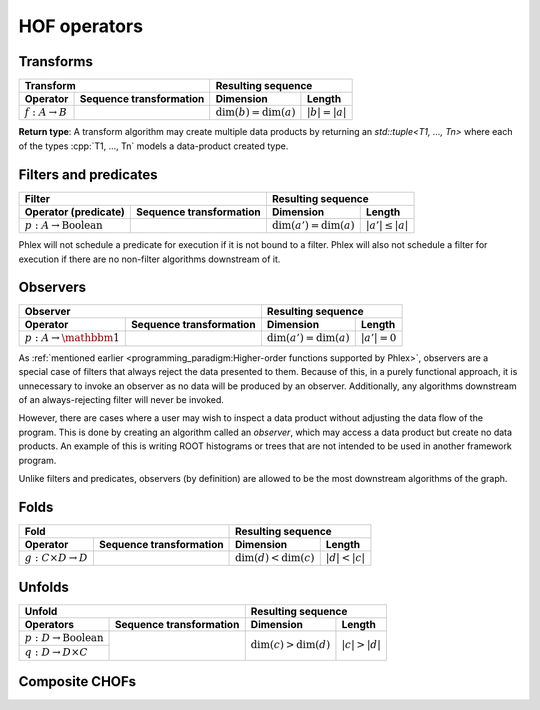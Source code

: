 HOF operators
=============

Transforms
----------

+----------------------------+--------------------------------------------------+-----------------------------------------------+
| **Transform**                                                                 | **Resulting sequence**                        |
+----------------------------+--------------------------------------------------+---------------------------+-------------------+
| Operator                   | Sequence transformation                          | Dimension                 | Length            |
+============================+==================================================+===========================+===================+
| :math:`f: A \rightarrow B` | .. math::                                        | :math:`\dim(b) = \dim(a)` | :math:`|b| = |a|` |
|                            |    :no-wrap:                                     |                           |                   |
|                            |                                                  |                           |                   |
|                            |    \(                                            |                           |                   |
|                            |    \underbrace{(a_{i_1\dots i_n})}_a \rightarrow |                           |                   |
|                            |    \underbrace{(b_{i_1\dots i_n})}_b             |                           |                   |
|                            |    \)                                            |                           |                   |
+----------------------------+--------------------------------------------------+---------------------------+-------------------+

**Return type**: A transform algorithm may create multiple data products by returning an `std::tuple<T1, ..., Tn>`  where each of the types :cpp:`T1, ..., Tn` models a data-product created type.

Filters and predicates
----------------------

+--------------------------------------------------------------------------------------------+---------------------------------------------------+
| **Filter**                                                                                 | **Resulting sequence**                            |
+-----------------------------------------+--------------------------------------------------+----------------------------+----------------------+
| Operator (predicate)                    | Sequence transformation                          | Dimension                  | Length               |
+=========================================+==================================================+============================+======================+
| :math:`p: A \rightarrow \text{Boolean}` | .. math::                                        | :math:`\dim(a') = \dim(a)` | :math:`|a'| \le |a|` |
|                                         |    :no-wrap:                                     |                            |                      |
|                                         |                                                  |                            |                      |
|                                         |    \(                                            |                            |                      |
|                                         |    \underbrace{(a_{i_1\dots i_n})}_a \rightarrow |                            |                      |
|                                         |    \underbrace{(a_{i_1\dots i_n})}_{a'}          |                            |                      |
|                                         |    \)                                            |                            |                      |
+-----------------------------------------+--------------------------------------------------+----------------------------+----------------------+

Phlex will not schedule a predicate for execution if it is not bound to a filter.
Phlex will also not schedule a filter for execution if there are no non-filter algorithms downstream of it.

Observers
---------

+-----------------------------------------------------------------------------------------+-----------------------------------------------+
| **Observer**                                                                            | **Resulting sequence**                        |
+--------------------------------------+--------------------------------------------------+----------------------------+------------------+
| Operator                             | Sequence transformation                          | Dimension                  | Length           |
+======================================+==================================================+============================+==================+
| :math:`p: A \rightarrow \mathbbm{1}` | .. math::                                        | :math:`\dim(a') = \dim(a)` | :math:`|a'| = 0` |
|                                      |    :no-wrap:                                     |                            |                  |
|                                      |                                                  |                            |                  |
|                                      |    \(                                            |                            |                  |
|                                      |    \underbrace{(a_{i_1\dots i_n})}_a \rightarrow |                            |                  |
|                                      |    \underbrace{(\quad)}_{a'}                     |                            |                  |
|                                      |    \)                                            |                            |                  |
+--------------------------------------+--------------------------------------------------+----------------------------+------------------+

As :ref:`mentioned earlier <programming_paradigm:Higher-order functions supported by Phlex>`, observers are a special case of filters that always reject the data presented to them.
Because of this, in a purely functional approach, it is unnecessary to invoke an observer as no data will be produced by an observer.
Additionally, any algorithms downstream of an always-rejecting filter will never be invoked.

However, there are cases where a user may wish to inspect a data product without adjusting the data flow of the program.
This is done by creating an algorithm called an *observer*, which may access a data product but create no data products.
An example of this is writing ROOT histograms or trees that are not intended to be used in another framework program.

Unlike filters and predicates, observers (by definition) are allowed to be the most downstream algorithms of the graph.

Folds
-----

+----------------------------------------------------------------------------------------+-----------------------------------------------+
| **Fold**                                                                               | **Resulting sequence**                        |
+-------------------------------------+--------------------------------------------------+---------------------------+-------------------+
| Operator                            | Sequence transformation                          | Dimension                 | Length            |
+=====================================+==================================================+===========================+===================+
| :math:`g: C \times D \rightarrow D` | .. math::                                        | :math:`\dim(d) < \dim(c)` | :math:`|d| < |c|` |
|                                     |    :no-wrap:                                     |                           |                   |
|                                     |                                                  |                           |                   |
|                                     |    \(                                            |                           |                   |
|                                     |    \underbrace{(c_{i_1\dots i_n})}_c \rightarrow |                           |                   |
|                                     |    \underbrace{(d_{i_1\dots i_m})}_d             |                           |                   |
|                                     |    \)                                            |                           |                   |
+-------------------------------------+--------------------------------------------------+---------------------------+-------------------+

Unfolds
-------

+--------------------------------------------------------------------------------------------+-----------------------------------------------+
| **Unfold**                                                                                 | **Resulting sequence**                        |
+-----------------------------------------+--------------------------------------------------+---------------------------+-------------------+
| Operators                               | Sequence transformation                          | Dimension                 | Length            |
+=========================================+==================================================+===========================+===================+
| :math:`p: D \rightarrow \text{Boolean}` | .. math::                                        | :math:`\dim(c) > \dim(d)` | :math:`|c| > |d|` |
|                                         |    :no-wrap:                                     |                           |                   |
+-----------------------------------------+                                                  |                           |                   |
| :math:`q: D \rightarrow D \times C`     |    \(                                            |                           |                   |
|                                         |    \underbrace{(d_{i_1\dots i_m})}_d \rightarrow |                           |                   |
|                                         |    \underbrace{(c_{i_1\dots i_n})}_c             |                           |                   |
|                                         |    \)                                            |                           |                   |
+-----------------------------------------+--------------------------------------------------+---------------------------+-------------------+

Composite CHOFs
---------------
